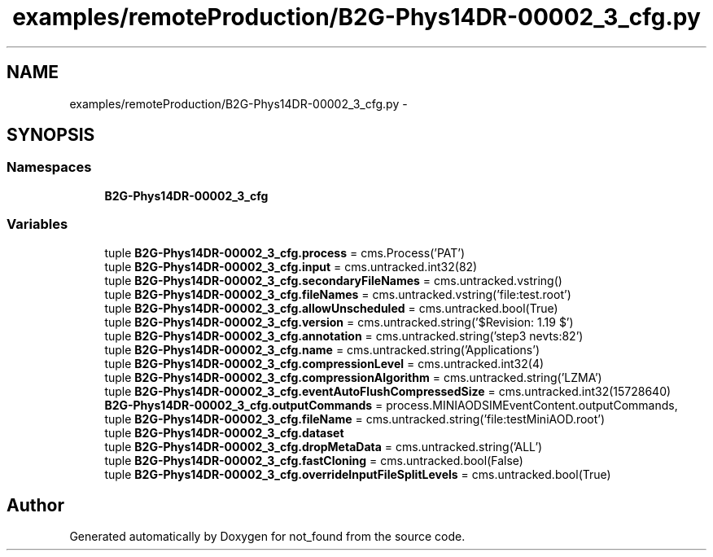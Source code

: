 .TH "examples/remoteProduction/B2G-Phys14DR-00002_3_cfg.py" 3 "Thu Nov 5 2015" "not_found" \" -*- nroff -*-
.ad l
.nh
.SH NAME
examples/remoteProduction/B2G-Phys14DR-00002_3_cfg.py \- 
.SH SYNOPSIS
.br
.PP
.SS "Namespaces"

.in +1c
.ti -1c
.RI "\fBB2G-Phys14DR-00002_3_cfg\fP"
.br
.in -1c
.SS "Variables"

.in +1c
.ti -1c
.RI "tuple \fBB2G-Phys14DR-00002_3_cfg\&.process\fP = cms\&.Process('PAT')"
.br
.ti -1c
.RI "tuple \fBB2G-Phys14DR-00002_3_cfg\&.input\fP = cms\&.untracked\&.int32(82)"
.br
.ti -1c
.RI "tuple \fBB2G-Phys14DR-00002_3_cfg\&.secondaryFileNames\fP = cms\&.untracked\&.vstring()"
.br
.ti -1c
.RI "tuple \fBB2G-Phys14DR-00002_3_cfg\&.fileNames\fP = cms\&.untracked\&.vstring('file:test\&.root')"
.br
.ti -1c
.RI "tuple \fBB2G-Phys14DR-00002_3_cfg\&.allowUnscheduled\fP = cms\&.untracked\&.bool(True)"
.br
.ti -1c
.RI "tuple \fBB2G-Phys14DR-00002_3_cfg\&.version\fP = cms\&.untracked\&.string('$Revision: 1\&.19 $')"
.br
.ti -1c
.RI "tuple \fBB2G-Phys14DR-00002_3_cfg\&.annotation\fP = cms\&.untracked\&.string('step3 nevts:82')"
.br
.ti -1c
.RI "tuple \fBB2G-Phys14DR-00002_3_cfg\&.name\fP = cms\&.untracked\&.string('Applications')"
.br
.ti -1c
.RI "tuple \fBB2G-Phys14DR-00002_3_cfg\&.compressionLevel\fP = cms\&.untracked\&.int32(4)"
.br
.ti -1c
.RI "tuple \fBB2G-Phys14DR-00002_3_cfg\&.compressionAlgorithm\fP = cms\&.untracked\&.string('LZMA')"
.br
.ti -1c
.RI "tuple \fBB2G-Phys14DR-00002_3_cfg\&.eventAutoFlushCompressedSize\fP = cms\&.untracked\&.int32(15728640)"
.br
.ti -1c
.RI "\fBB2G-Phys14DR-00002_3_cfg\&.outputCommands\fP = process\&.MINIAODSIMEventContent\&.outputCommands,"
.br
.ti -1c
.RI "tuple \fBB2G-Phys14DR-00002_3_cfg\&.fileName\fP = cms\&.untracked\&.string('file:testMiniAOD\&.root')"
.br
.ti -1c
.RI "tuple \fBB2G-Phys14DR-00002_3_cfg\&.dataset\fP"
.br
.ti -1c
.RI "tuple \fBB2G-Phys14DR-00002_3_cfg\&.dropMetaData\fP = cms\&.untracked\&.string('ALL')"
.br
.ti -1c
.RI "tuple \fBB2G-Phys14DR-00002_3_cfg\&.fastCloning\fP = cms\&.untracked\&.bool(False)"
.br
.ti -1c
.RI "tuple \fBB2G-Phys14DR-00002_3_cfg\&.overrideInputFileSplitLevels\fP = cms\&.untracked\&.bool(True)"
.br
.in -1c
.SH "Author"
.PP 
Generated automatically by Doxygen for not_found from the source code\&.
